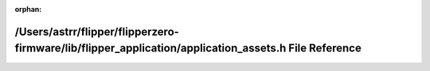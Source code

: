 .. meta::450518b040df9e6a5d8e86a665b8f1195ccc301e628e9a583ceb6bc79457de6962936d07892fd24d23e21e52269c1dd24d501c6d42939ef489164cca3ddc1ac5

:orphan:

.. title:: Flipper Zero Firmware: /Users/astrr/flipper/flipperzero-firmware/lib/flipper_application/application_assets.h File Reference

/Users/astrr/flipper/flipperzero-firmware/lib/flipper\_application/application\_assets.h File Reference
=======================================================================================================

.. container:: doxygen-content

   
   .. raw:: html
     :file: application__assets_8h.html
